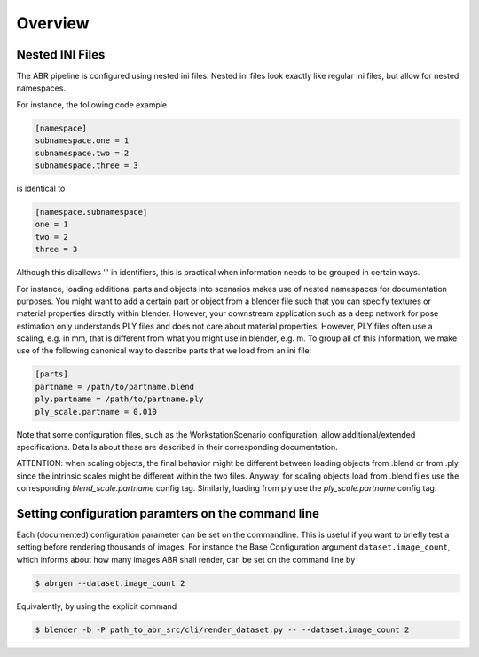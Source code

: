 .. highlight:: ini

Overview
========

Nested INI Files
----------------

The ABR pipeline is configured using nested ini files. Nested ini files look
exactly like regular ini files, but allow for nested namespaces.

For instance, the following code example

.. code-block::

    [namespace]
    subnamespace.one = 1
    subnamespace.two = 2
    subnamespace.three = 3

is identical to

.. code-block::

    [namespace.subnamespace]
    one = 1
    two = 2
    three = 3

Although this disallows '.' in identifiers, this is practical when information
needs to be grouped in certain ways.

For instance, loading additional parts and objects into scenarios makes use of
nested namespaces for documentation purposes. You might want to add a certain
part or object from a blender file such that you can specify textures or
material properties directly within blender. However, your downstream
application such as a deep network for pose estimation only understands PLY
files and does not care about material properties. However, PLY files often use
a scaling, e.g. in mm, that is different from what you might use in blender,
e.g. m. To group all of this information, we make use of the following canonical
way to describe parts that we load from an ini file:

.. code-block::

    [parts]
    partname = /path/to/partname.blend
    ply.partname = /path/to/partname.ply
    ply_scale.partname = 0.010

Note that some configuration files, such as the WorkstationScenario
configuration, allow additional/extended specifications. Details about these are
described in their corresponding documentation.

ATTENTION: when scaling objects, the final behavior might be different between
loading objects from .blend or from .ply since the intrinsic scales might
be different within the two files. Anyway, for scaling objects load from .blend files
use the corresponding `blend_scale.partname` config tag. Similarly, loading from ply
use the `ply_scale.partname` config tag. 


Setting configuration paramters on the command line
---------------------------------------------------
Each (documented) configuration parameter can be set on the commandline. This is
useful if you want to briefly test a setting before rendering thousands of
images. For instance the Base Configuration argument ``dataset.image_count``,
which informs about how many images ABR shall render, can be set on the command
line by

.. code-block:: bash

   $ abrgen --dataset.image_count 2

Equivalently, by using the explicit command

.. code-block:: bash

   $ blender -b -P path_to_abr_src/cli/render_dataset.py -- --dataset.image_count 2
